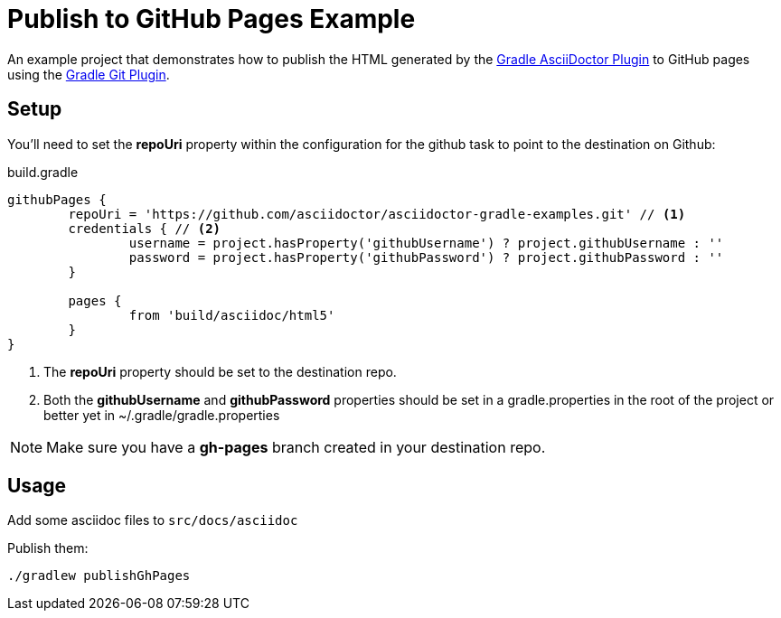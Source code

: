 = Publish to GitHub Pages Example

An example project that demonstrates how to publish the HTML generated by the https://github.com/asciidoctor/asciidoctor-gradle-plugin[Gradle AsciiDoctor Plugin] to GitHub pages
using the https://github.com/ajoberstar/gradle-git/wiki/org.ajoberstar.github-pages[Gradle Git Plugin].

== Setup

You'll need to set the *repoUri* property within the configuration for the github task to point to the destination on
Github:

[code,groovy]
.build.gradle
----
githubPages {
	repoUri = 'https://github.com/asciidoctor/asciidoctor-gradle-examples.git' // <1>
	credentials { // <2>
		username = project.hasProperty('githubUsername') ? project.githubUsername : ''
		password = project.hasProperty('githubPassword') ? project.githubPassword : ''
	}

	pages {
		from 'build/asciidoc/html5'
	}
}
----
<1> The *repoUri* property should be set to the destination repo.
<2> Both the *githubUsername* and *githubPassword* properties should be set in a gradle.properties in
the root of the project or better yet in ~/.gradle/gradle.properties

NOTE: Make sure you have a *gh-pages* branch created in your destination repo.

== Usage

Add some asciidoc files to `src/docs/asciidoc`

Publish them:

`./gradlew publishGhPages`
